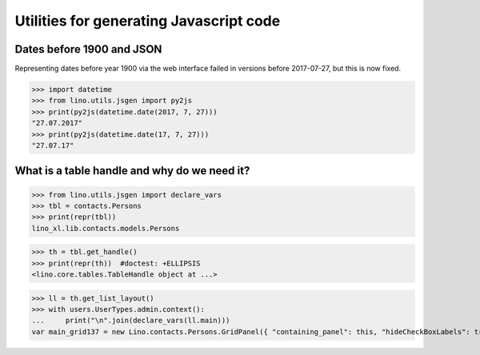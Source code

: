 .. _lino.specs.jsgen:

========================================
Utilities for generating Javascript code
========================================

.. to run only this test:

    $ python setup.py test -s tests.SpecsTests.test_jsgen
    
    doctest init:

    >>> from lino import startup
    >>> startup('lino_book.projects.min1.settings.doctests')
    >>> from lino.api.doctest import *


Dates before 1900 and JSON
==========================

Representing dates before year 1900 via the web interface failed in
versions before 2017-07-27, but this is now fixed.

>>> import datetime
>>> from lino.utils.jsgen import py2js
>>> print(py2js(datetime.date(2017, 7, 27)))
"27.07.2017"
>>> print(py2js(datetime.date(17, 7, 27)))
"27.07.17"


What is a table handle and why do we need it?
=============================================

>>> from lino.utils.jsgen import declare_vars
>>> tbl = contacts.Persons
>>> print(repr(tbl))
lino_xl.lib.contacts.models.Persons

>>> th = tbl.get_handle()
>>> print(repr(th))  #doctest: +ELLIPSIS
<lino.core.tables.TableHandle object at ...>

>>> ll = th.get_list_layout()
>>> with users.UserTypes.admin.context():
...     print("\n".join(declare_vars(ll.main)))
var main_grid137 = new Lino.contacts.Persons.GridPanel({ "containing_panel": this, "hideCheckBoxLabels": true, "labelAlign": "top", "listeners": { "render": Lino.quicktip_renderer("Persons","(contacts.contacts.Persons) List of all Persons.") }, "params_panel_hidden": true });
